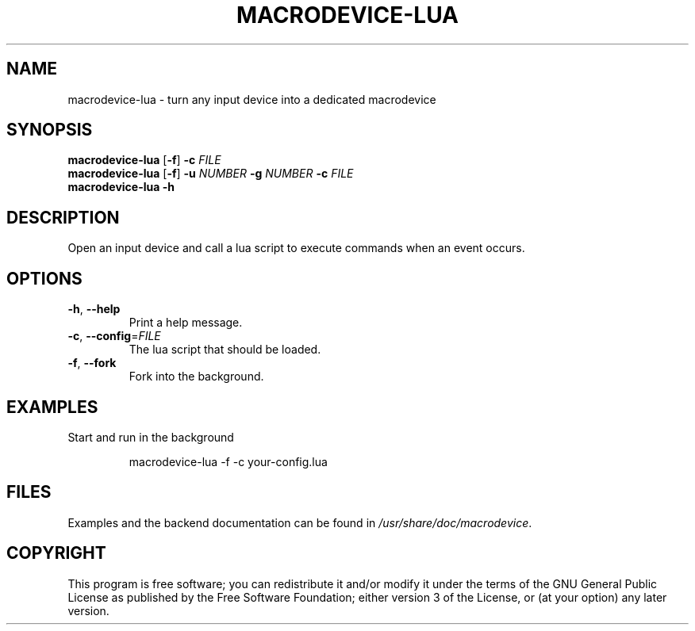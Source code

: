 .TH MACRODEVICE-LUA 1
.SH NAME
macrodevice-lua \- turn any input device into a dedicated macrodevice
.SH SYNOPSIS
.B macrodevice-lua
[\fB\-f\fR] \fB\-c\fR \fIFILE\fR
.br
.B macrodevice-lua
[\fB\-f\fR] \fB\-u\fR \fINUMBER\fR \fB\-g\fR \fINUMBER\fR \fB\-c\fR \fIFILE\fR
.br
.B macrodevice-lua
\fB\-h\fR
.SH DESCRIPTION
Open an input device and call a lua script to execute commands when an event occurs.
.SH OPTIONS
.TP
\fB\-h\fR, \fB\-\-help\fR
Print a help message.
.TP
\fB\-c\fR, \fB\-\-config\fR=\fIFILE\fR
The lua script that should be loaded.
.TP
\fB\-f\fR, \fB\-\-fork\fR
Fork into the background.
.SH EXAMPLES
Start and run in the background
.PP
.nf
.RS
macrodevice-lua -f -c your-config.lua
.RE
.fi
.PP
.SH FILES
Examples and the backend documentation can be found in \fI/usr/share/doc/macrodevice\fR.
.SH COPYRIGHT
This program is free software; you can redistribute it and/or modify it under the terms of the GNU General Public License as published by the Free Software Foundation; either version 3 of the License, or (at your option) any later version.
